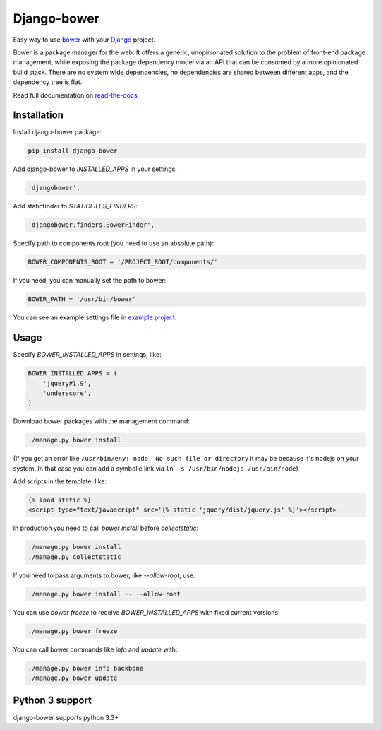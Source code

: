 Django-bower
============

.. image:: https://travis-ci.org/nvbn/django-bower.png
   :alt: Build Status
   :target: https://travis-ci.org/nvbn/django-bower
.. image:: https://coveralls.io/repos/nvbn/django-bower/badge.png?branch=develop
   :alt: Coverage Status
   :target: https://coveralls.io/r/nvbn/django-bower
.. image:: https://img.shields.io/pypi/v/django-bower.svg
   :target: https://crate.io/packages/django-bower/
.. image:: https://img.shields.io/pypi/dm/django-bower.svg
   :target: https://crate.io/packages/django-bower/

Easy way to use `bower <http://bower.io/>`_ with your `Django <https://www.djangoproject.com/>`_ project.

Bower is a package manager for the web. It offers a generic, unopinionated solution to the problem of front-end package management, while exposing the package dependency model via an API that can be consumed by a more opinionated build stack. There are no system wide dependencies, no dependencies are shared between different apps, and the dependency tree is flat.

Read full documentation on `read-the-docs <https://django-bower.readthedocs.io/en/latest/>`_.

Installation
------------

Install django-bower package:

.. code-block:: bash

    pip install django-bower

Add django-bower to `INSTALLED_APPS` in your settings:

.. code-block:: python

    'djangobower',

Add staticfinder to `STATICFILES_FINDERS`:

.. code-block:: python

    'djangobower.finders.BowerFinder',

Specify path to components root (you need to use an absolute path):

.. code-block:: python

    BOWER_COMPONENTS_ROOT = '/PROJECT_ROOT/components/'


If you need, you can manually set the path to bower:

.. code-block:: python

    BOWER_PATH = '/usr/bin/bower'

You can see an example settings file in `example project <https://github.com/nvbn/django-bower/blob/master/example/example/settings.py>`_.

Usage
-----

Specify `BOWER_INSTALLED_APPS` in settings, like:

.. code-block:: python

    BOWER_INSTALLED_APPS = (
        'jquery#1.9',
        'underscore',
    )

Download bower packages with the management command:

.. code-block:: bash

    ./manage.py bower install

(If you get an error like ``/usr/bin/env: node: No such file or directory`` it may be because it's nodejs on your system. In that case you can add a symbolic link via ``ln -s /usr/bin/nodejs /usr/bin/node``)

Add scripts in the template, like:

.. code-block:: html+django

    {% load static %}
    <script type="text/javascript" src='{% static 'jquery/dist/jquery.js' %}'></script>

In production you need to call `bower install` before `collectstatic`:

.. code-block:: bash

    ./manage.py bower install
    ./manage.py collectstatic

If you need to pass arguments to bower, like `--allow-root`, use:

.. code-block:: bash

    ./manage.py bower install -- --allow-root

You can use `bower freeze` to receive `BOWER_INSTALLED_APPS` with fixed current versions:

.. code-block:: bash

    ./manage.py bower freeze

You can call bower commands like `info` and `update` with:

.. code-block:: bash

    ./manage.py bower info backbone
    ./manage.py bower update

Python 3 support
----------------
django-bower supports python 3.3+
